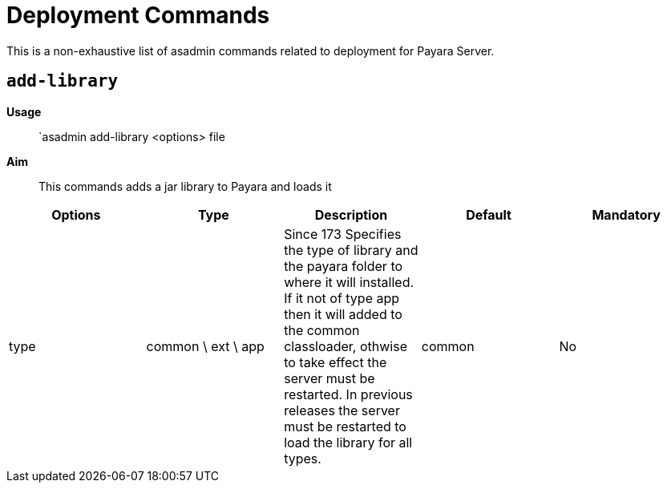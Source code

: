 [[deployment-commands-reference]]
= Deployment Commands

This is a non-exhaustive list of asadmin commands related to deployment for Payara Server.

[[add-library]]
== `add-library`

*Usage*::
`asadmin add-library <options> file

*Aim*::
This commands adds a jar library to Payara and loads it

|===
|Options | Type | Description | Default | Mandatory

| type
| common \ ext \ app
| Since 173 Specifies the type of library and the payara folder to where it will installed. If it not of type app then it will added to the common classloader, othwise to take effect the server must be restarted.
In previous releases the server must be restarted to load the library for all types.
| common
| No
|===
